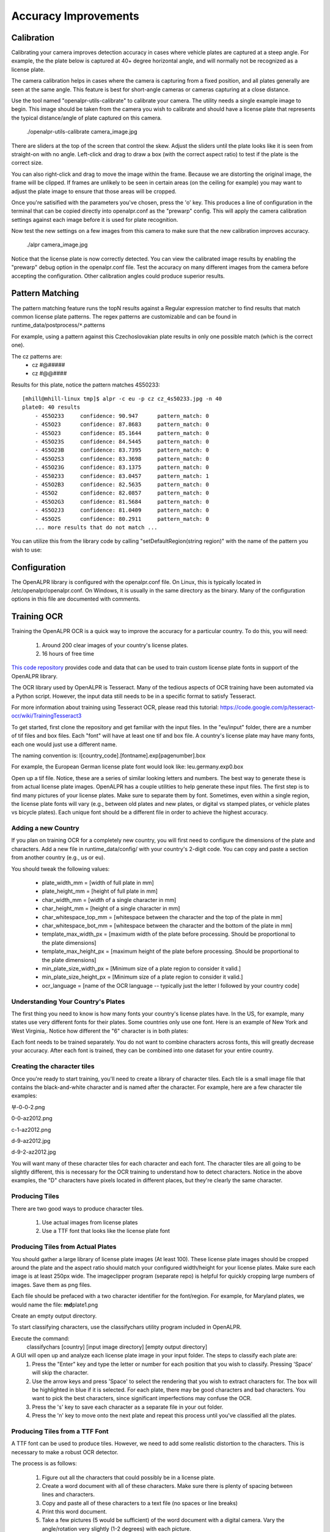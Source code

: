 ************************
Accuracy Improvements
************************


Calibration
=============

Calibrating your camera improves detection accuracy in cases where vehicle plates are captured at a steep angle.  For example, the the plate below is captured at 40+ degree horizontal angle, and will normally not be recognized as a license plate.  


.. image:: images/configuration_calibration_before.jpg
    :scale: 100%
    :alt: Calibration before adjustments

The camera calibration helps in cases where the camera is capturing from a fixed position, and all plates generally are seen at the same angle.  This feature is best for short-angle cameras or cameras capturing at a close distance.


Use the tool named "openalpr-utils-calibrate" to calibrate your camera.  The utility needs a single example image to begin.  This image should be taken from the camera you wish to calibrate and should have a license plate that represents the typical distance/angle of plate captured on this camera.

    ./openalpr-utils-calibrate camera_image.jpg

There are sliders at the top of the screen that control the skew.  Adjust the sliders until the plate looks like it is seen from straight-on with no angle.  Left-click and drag to draw a box (with the correct aspect ratio) to test if the plate is the correct size.

You can also right-click and drag to move the image within the frame.  Because we are distorting the original image, the frame will be clipped.  If frames are unlikely to be seen in certain areas (on the ceiling for example) you may want to adjust the plate image to ensure that those areas will be cropped.

.. image:: images/configuration_calibration_tool.jpg
    :scale: 100%
    :alt: Calibration utility

Once you're satisified with the parameters you've chosen, press the 'o' key.  This produces a line of configuration in the terminal that can be copied directly into openalpr.conf as the "prewarp" config.  This will apply the camera calibration settings against each image before it is used for plate recognition.

Now test the new settings on a few images from this camera to make sure that the new calibration improves accuracy.

    ./alpr camera_image.jpg

.. image:: images/configuration_calibration_after.jpg
    :scale: 100%
    :alt: Calibration after adjustments

Notice that the license plate is now correctly detected.  You can view the calibrated image results by enabling the "prewarp" debug option in the openalpr.conf file.  Test the accuracy on many different images from the camera before accepting the configuration.  Other calibration angles could produce superior results.

Pattern Matching
===================

The pattern matching feature runs the topN results against a Regular expression matcher to find results that match common license plate patterns.  The regex patterns are customizable and can be found in runtime_data/postprocess/``*``.patterns

For example, using a pattern against this Czechoslovakian plate results in only one possible match (which is the correct one).  

.. image:: images/configuration_patternmatch.jpg
    :scale: 100%
    :alt: Czechoslovakian number plate


The cz patterns are:
 - cz    #@#####
 - cz    #@@####


Results for this plate, notice the pattern matches 4S50233:

::

    [mhill@mhill-linux tmp]$ alpr -c eu -p cz cz_4s50233.jpg -n 40
    plate0: 40 results
        - 4S5O233     confidence: 90.947      pattern_match: 0
        - 4S5O23      confidence: 87.8683     pattern_match: 0
        - 4S5O23      confidence: 85.1644     pattern_match: 0
        - 4S5O23S     confidence: 84.5445     pattern_match: 0
        - 4S5O23B     confidence: 83.7395     pattern_match: 0
        - 4S5O2S3     confidence: 83.3698     pattern_match: 0
        - 4S5O23G     confidence: 83.1375     pattern_match: 0
        - 4S50233     confidence: 83.0457     pattern_match: 1
        - 4S5O2B3     confidence: 82.5635     pattern_match: 0
        - 4S5O2       confidence: 82.0857     pattern_match: 0
        - 4S5O2G3     confidence: 81.5684     pattern_match: 0
        - 4S5O2J3     confidence: 81.0409     pattern_match: 0
        - 4S5O2S      confidence: 80.2911     pattern_match: 0
        ... more results that do not match ...

You can utilize this from the library code by calling "setDefaultRegion(string region)" with the name of the pattern you wish to use:


Configuration
=================

The OpenALPR library is configured with the openalpr.conf file.  On Linux, this is typically located in /etc/openalpr/openalpr.conf.  On Windows, it is usually in the same directory as the binary.  Many of the configuration options in this file are documented with comments.



Training OCR
===============

Training the OpenALPR OCR is a quick way to improve the accuracy for a particular country.  To do this, you will need:

  1. Around 200 clear images of your country's license plates.
  2. 16 hours of free time

`This code repository <http://github.com/openalpr/train-ocr>`_ provides code and data that can be used to train custom license plate fonts in support of the OpenALPR library.

The OCR library used by OpenALPR is Tesseract.  Many of the tedious aspects of OCR training have been automated via a Python script.  However, the input data still needs to be in a specific format to satisfy Tesseract.

For more information about training using Tesseract OCR, please read this tutorial: https://code.google.com/p/tesseract-ocr/wiki/TrainingTesseract3

To get started, first clone the repository and get familiar with the input files.  In the "eu/input" folder, there are a number of tif files and box files.  Each "font" will have at least one tif and box file.  A country's license plate may have many fonts, each one would just use a different name.

The naming convention is:
l[country_code].[fontname].exp[pagenumber].box

For example, the European German license plate font would look like:
leu.germany.exp0.box

Open up a tif file.  Notice, these are a series of similar looking letters and numbers.  The best way to generate these is from actual license plate images.  OpenALPR has a couple utilities to help generate these input files.  The first step is to find many pictures of your license plates.  Make sure to separate them by font.  Sometimes, even within a single region, the license plate fonts will vary (e.g., between old plates and new plates, or digital vs stamped plates, or vehicle plates vs bicycle plates).  Each unique font should be a different file in order to achieve the highest accuracy.

Adding a new Country
--------------------
If you plan on training OCR for a completely new country, you will first need to configure the dimensions of the plate and characters.  Add a new file in runtime_data/config/ with your country's 2-digit code.  You can copy and paste a section from another country (e.g., us or eu).  

You should tweak the following values:

  - plate_width_mm = [width of full plate in mm]
  - plate_height_mm = [height of full plate in mm]
  - char_width_mm = [width of a single character in mm]
  - char_height_mm = [height of a single character in mm]
  - char_whitespace_top_mm = [whitespace between the character and the top of the plate in mm]
  - char_whitespace_bot_mm = [whitespace between the character and the bottom of the plate in mm]
  - template_max_width_px = [maximum width of the plate before processing.  Should be proportional to the plate dimensions]
  - template_max_height_px = [maximum height of the plate before processing.  Should be proportional to the plate dimensions]
  - min_plate_size_width_px = [Minimum size of a plate region to consider it valid.]
  - min_plate_size_height_px = [Minimum size of a plate region to consider it valid.]
  - ocr_language = [name of the OCR language -- typically just the letter l followed by your country code]

Understanding Your Country's Plates
------------------------------------

The first thing you need to know is how many fonts your country's license plates have.  In the US, for example, many states use very different fonts for their plates.  Some countries only use one font.  Here is an example of New York and West Virginia,.  Notice how different the "6" character is in both plates:

.. image:: images/training_ocr_plateny.png
    :scale: 100%
    :alt: west virginia license plate
.. image:: images/training_ocr_platewv.png
    :scale: 100%
    :alt: new york license plate

Each font needs to be trained separately.  You do not want to combine characters across fonts, this will greatly decrease your accuracy.  After each font is trained, they can be combined into one dataset for your entire country.

Creating the character tiles
----------------------------
Once you're ready to start training, you'll need to create a library of character tiles.  Each tile is a small image file that contains the black-and-white character and is named after the character.  For example, here are a few character tile examples:


.. image:: images/training_ocr_char1.png
    :scale: 100%
    :alt: character tile 1

부-0-0-2.png

.. image:: images/training_ocr_char2.png
    :scale: 100%
    :alt: character tile 2

0-0-az2012.png

.. image:: images/training_ocr_char3.png
    :scale: 100%
    :alt: character tile 3

c-1-az2012.png

.. image:: images/training_ocr_char4.png
    :scale: 100%
    :alt: character tile 4

d-9-az2012.jpg

.. image:: images/training_ocr_char5.png
    :scale: 100%
    :alt: character tile 5

d-9-2-az2012.jpg

You will want many of these character tiles for each character and each font.  The character tiles are all going to be slightly different, this is necessary for the OCR training to understand how to detect characters.  Notice in the above examples, the "D" characters have pixels located in different places, but they're clearly the same character.

Producing Tiles
----------------
There are two good ways to produce character tiles.

  1. Use actual images from license plates
  2. Use a TTF font that looks like the license plate font

Producing Tiles from Actual Plates
------------------------------------

You should gather a large library of license plate images (At least 100).  These license plate images should be cropped around the plate and the aspect ratio should match your configured width/height for your license plates.  Make sure each image is at least 250px wide.  The imageclipper program (separate repo) is helpful for quickly cropping large numbers of images.  Save them as png files.

Each file should be prefaced with a two character identifier for the font/region.  For example, for Maryland plates, we would name the file: **md**\ plate1.png

Create an empty output directory.

To start classifying characters, use the classifychars utility program included in OpenALPR.

Execute the command:
  classifychars [country] [input image directory] [empty output directory]

A GUI will open up and analyze each license plate image in your input folder.  The steps to classify each plate are:
    1. Press the "Enter" key and type the letter or number for each position that you wish to classify.  Pressing 'Space' will skip the character.
    2. Use the arrow keys and press 'Space' to select the rendering that you wish to extract characters for.  The box will be highlighted in blue if it is selected.  For each plate, there may be good characters and bad characters.  You want to pick the best characters, since significant imperfections may confuse the OCR.
    3. Press the 's' key to save each character as a separate file in your out folder.
    4. Press the 'n' key to move onto the next plate and repeat this process until you've classified all the plates.

Producing Tiles from a TTF Font
-------------------------------
A TTF font can be used to produce tiles.  However, we need to add some realistic distortion to the characters.  This is necessary to make a robust OCR detector.

The process is as follows:

    1. Figure out all the characters that could possibly be in a license plate.
    2. Create a word document with all of these characters.  Make sure there is plenty of spacing between lines and characters.
    3. Copy and paste all of these characters to a text file (no spaces or line breaks)
    4. Print this word document.
    5. Take a few pictures (5 would be sufficient) of the word document with a digital camera.  Vary the angle/rotation very slightly (1-2 degrees) with each picture.
    6. Save the pictures to a folder.
    7. Run the openalpr-utils-binarizefontsheet program to produce tiles from each of the images.  Provide the program with the text file from step #3 and each image file.


Building a Tesseract Training Sheet
-----------------------------------

Once you've classified all the characters, it may be a good idea to scan through the directory to make sure that the classifications match the images.  Each image filename should be prefaced with the character that it represents.  Once you've done this, it's time to create a training sheet.

The "openalpr-utils-prepcharsfortraining" utility program in OpenALPR will create the Tesseract training sheet for you.  Execute the following command:
openalpr-utils-prepcharsfortraining [output directory from above]

The output will be:
  - combined.box
  - combined.tif

Rename these files to match the naming convention used by Tesseract (explained above).  For example, leu.germany.exp0.box

You should create a training sheet for each unique license plate font that you wish to train.

Finish OCR Training
---------------------

Lastly, you'll use the box/tif files created above to train your country's license plate OCR.  Create a new directory using your country code, and create an input directory within it.  Copy all the box/tif files created in the previous steps into this directory.

Execute the "train.py" file.  Type in your country code.

If all went well, you should have a new file named l[countrycode].traineddata.  Copy this file into your runtime_directory (runtime_data/ocr/tessdata/) and it is now ready for OpenALPR to use.

Tesseract may report issues.  Most commonly it will complain that it could not line up the boxes on the provided image.  If you are getting many of these warnings, you can re-run the openalpr-utils-prepcharsfortraining utility and provide values for --tile_width and --tile_height.  Using different values will change how Tesseract sees the image and potentially improve results.

Training the Detector
========================

The detector finds the general location of a license plate in an image.  A single detector can support many different plate styles, as long as they generally have the same aspect ratio.  For example, in the USA, license plates are 12 inches by 6 inches (i.e., an aspect ratio of 2:1).

To train a license plate detector, you will need:

  1. 3000+ clear images of license plates
  2. 40-60 hours of free time

`This repository <http://github.com/openalpr/train-detector>`_  contains scripts that will help train a license plate detector for a particular region.  Your trained region detector can then be used in OpenALPR.

The license plate region detector uses the Local Binary Pattern (LBP) algorithm.  In order to train the detector, you will need many positive and negative images.  This repository already contains a collection of negative images.  You will need to add your own positive images.

To get started, you will first need many cropped plate images containing positive license plate matches.  Please see the "eu" positive image folder in this repository to understand the types of plate images required.  The imageclipper program is helpful for creating these cropped images.

After you've collected many (hundreds to thousands) of positive plate images, the next step is to train the detector.  First you must configure the training script to use the correct dimensions.

Edit the prep.py script and change the WIDTH, HEIGHT, and COUNTRY variables to match the country that you are training.  The width and height should be proportional to the plate size (slightly larger is OK).  A total pixel area of around 650 seems to work best.  Also, adjust the path to your OpenCV libraries, if that needs to be changed.

Once you are ready to start training, enter the following commands:

  - rm ./out/``*``    (clear the out folder in case it has data from previous runs)
  - ./prep.py neg
  - ./prep.py pos
  - ./prep.py train
  - Copy the output from the above command onto the command line.  You should adjust the numStages to a smaller value (usually 12 stages works well, but it will depend on your input images).  You may also need to adjust the numPos value to a smaller number in order to complete the training.


Copy the out/cascade.xml file to your OpenALPR runtime directory (runtime_data/region/[countrycode].xml).  You should now be able to use the region for plate detection.


Developers Guide
=================

Accuracy can also be improved by modifying the recognition code, itself.  The OpenALPR library is binary-compatible with the commercial software.  Any improvements/modifications you make can be swapped in by replacing the openalpr.dll/libopenalpr.so with your modified version.  The information below describes the various stages involved in recognizing license plates.

OpenALPR Design
----------------

OpenALPR operates as a pipeline.  The input is an image, various processing occurs in stages, and the output is the possible plate numbers in the image.

The pipeline stages occur in the following order:

=======================  ===================================== ==============================================================================================
  Pipeline Phase                      C++ class                      Description                 
=======================  ===================================== ==============================================================================================
 Detection                regiondetector.cpp                    Finds potential license plate regions 
 Binarization             binarizewolf.cpp                      Converts the plate region image into black and white 
 Char Analysis            characteranalysis.cpp                 Finds character-sized "blobs" in the plate region  
 Plate Edges              platelines.cpp and platecorners.cpp   Finds the edges/shape of the license plate 
 Deskew                   licenseplatecandidate.cpp             Transforms the perspective to a straight-on view based on the ideal license plate size. 
 Character Segmentation   charactersegmenter.cpp                Isolates and cleans up the characters so that they can be processed individually 
 OCR                      ocr.cpp                               Analyzes each character image and provides multiple possible letters/confidences
 Post Processing          postprocess.cpp                       Creates a top n list of plate possibilities based on OCR confidences.  
                                                                Also performs a Regex match against region templates if requested. 
=======================  ===================================== ==============================================================================================

Detection
---------
The detection phase happens one time for each input image.  It uses the LBP algorithm (generally used for face detection) to find possible license plate regions (x,y, width, height).  Each of these regions is sent to the later pipeline phases for further processing.

The detection phase is usually the most processing-intensive phase.  It can be GPU accelerated to improve performance.

Binarization
------------
This phase (and all subsequent phases) occur multiple times -- once for each possible license plate region.

The binarization phase creates multiple binary images for each plate region.  The reason multiple binary images are used is to give us the best possible chance of finding all the characters.  A single binarized image may miss characters if the image is too dark or too light for example.  Binarization uses the Wolf-Jolien method as well as the Sauovola method with various parameters.  Each of the binary images are processed in subsequent phases.  

Character Analysis
------------------
Character analysis attempts to find character-sized regions in the plate region.  It does this by first finding all connected blobs in the license plate region.  Then it looks for blobs that are roughly the width and height of a license plate character and have tops/bottoms that are in a straight line with other blobs of similar width/height.

This analysis is done multiple times in the region.  It starts by looking for small characters, then gradually looks for larger characters.

If nothing is found in the region, then the region is thrown out and no further processing takes place.  If it finds some potential characters, then the character region is saved and further processing takes place.

Plate Edges
-----------
The next phase is to find the edges of the license plate.  Keep in mind that the detection phase is only responsible for identifying a possible region where a license plate may exist.  It often is going to provide a region that is a little larger or smaller than the actual plate.  The plate edges tries to find the precise top/bottom/left/right edges of the license plate.

The first step is to find all of the hough lines for the license plate region.  platelines.cpp processes the plate image and computes a list of horizontal and vertical lines.

platecorners uses this list as well as the character height (computed in Character Analysis) to find the likeliest plate line edges.  It uses a number of configurable weights to determine which edge makes the most sense.  It will try using a default edge (based on the ideal width/height of the plate) to see if that makes a good match.

Deskew
------
Given the plate edges, the deskew stage remaps the plate region to a standard size and orientation.  Ideally this will give us a correctly oriented plate image (no rotation or skew).

Character Segmentation
----------------------
The character segmentation phase tries to isolate all the characters that make up the plate image.  It uses a vertical histogram to find gaps in the plate characters.  This phase also cleans up the character boxes by removing small, disconnected speckles and disqualifying character regions that are not tall enough.  It also tries to remove "edge" regions so that the edge of the license plate doesn't inappropriately get classified as a '1' or an 'I'

OCR
---
The OCR phase analyzes each character independently.  For each character image, it computes all possible characters and their confidences.

Post Processing
---------------
Given a list of all possible OCR characters and confidences, post processing determines the best possible plate letter combinations.  It is organized as a top N list.  Post processing disqualifies all characters below a particular threshold.  It also has a "soft" thresholds -- characters that are below this threshold will still be added to the possible list, but they also add a possible blank character -- since it's possible that the low confidence character is not really part of the plate.

The post processing also handles region validation if requested.  For example, if I tell OpenALPR that this is a "Missouri" plate, then it will try and match the results against a template that matches the Missouri format (e.g., [char][char][number]-[char][number][char]).  So, for example, if the top 3 list was:
  - CFOCIG
  - CF0CIG
  - CF0C1G

The third entry matches the template, but the other two do not.  So, post processing will signal that the third entry is our best match.
